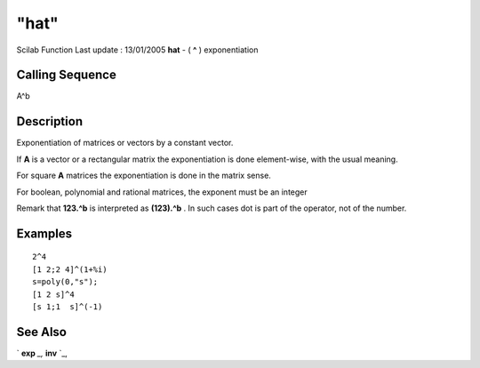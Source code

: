 ====
"hat"
====

Scilab Function Last update : 13/01/2005
**hat** - ( **^** ) exponentiation



Calling Sequence
~~~~~~~~~~~~~~~~

A^b




Description
~~~~~~~~~~~

Exponentiation of matrices or vectors by a constant vector.

If **A** is a vector or a rectangular matrix the exponentiation is
done element-wise, with the usual meaning.

For square **A** matrices the exponentiation is done in the matrix
sense.

For boolean, polynomial and rational matrices, the exponent must be an
integer

Remark that **123.^b** is interpreted as **(123).^b** . In such cases
dot is part of the operator, not of the number.



Examples
~~~~~~~~


::

    
    
    2^4
    [1 2;2 4]^(1+%i)
    s=poly(0,"s");
    [1 2 s]^4
    [s 1;1  s]^(-1)
     
      




See Also
~~~~~~~~

` **exp** `_,` **inv** `_,

.. _
      : ://./programming/../linear/exp.htm
.. _
      : ://./programming/../linear/inv.htm


